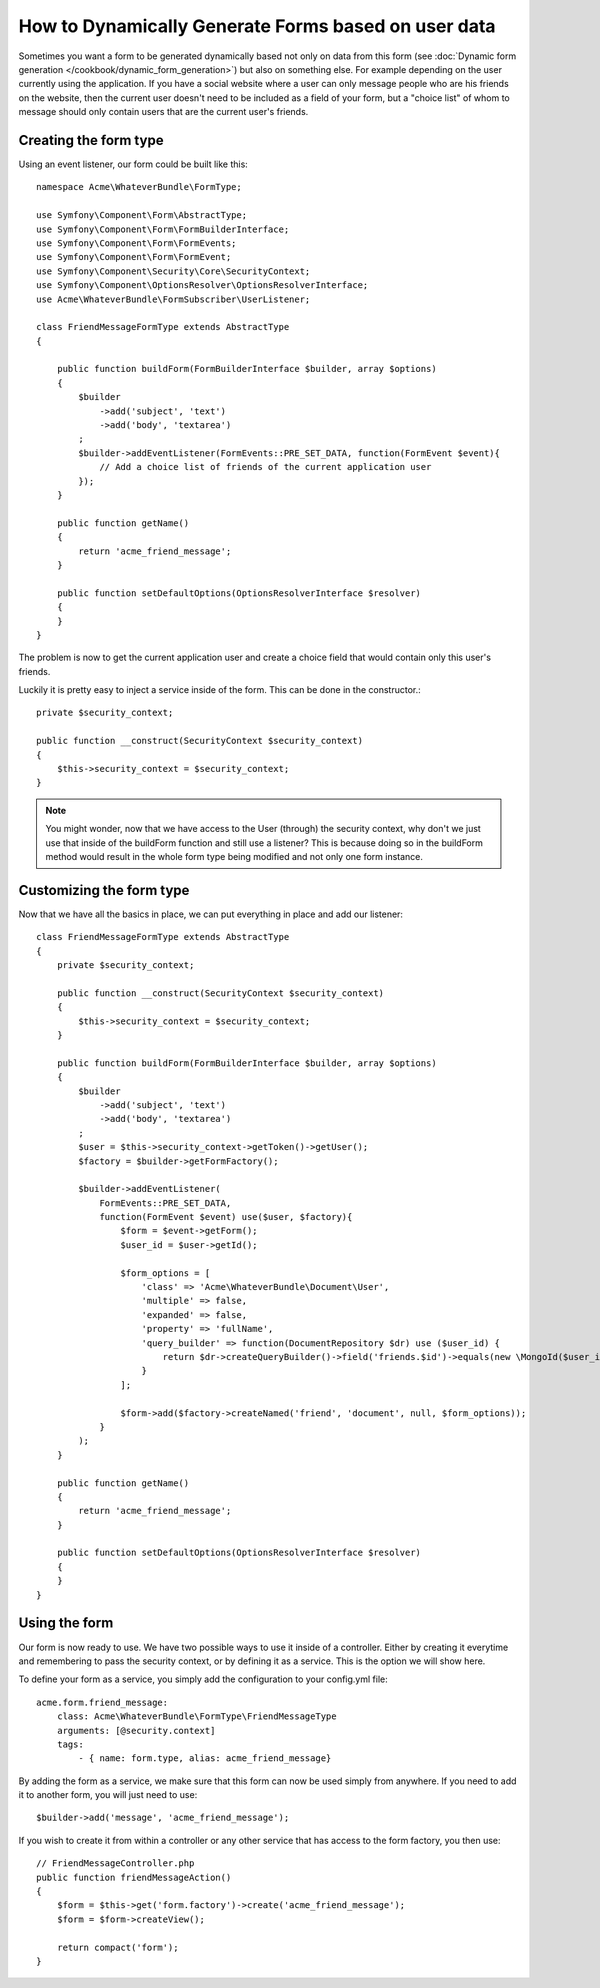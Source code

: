 .. index::
   single: Form; Events

How to Dynamically Generate Forms based on user data
====================================================

Sometimes you want a form to be generated dynamically based not only on data
from this form (see :doc:`Dynamic form generation </cookbook/dynamic_form_generation>`)
but also on something else. For example depending on the user currently using
the application. If you have a social website where a user can only message
people who are his friends on the website, then the current user doesn't need to
be included as a field of your form, but a "choice list" of whom to message
should only contain users that are the current user's friends.

Creating the form type
----------------------

Using an event listener, our form could be built like this::

    namespace Acme\WhateverBundle\FormType;

    use Symfony\Component\Form\AbstractType;
    use Symfony\Component\Form\FormBuilderInterface;
    use Symfony\Component\Form\FormEvents;
    use Symfony\Component\Form\FormEvent;
    use Symfony\Component\Security\Core\SecurityContext;
    use Symfony\Component\OptionsResolver\OptionsResolverInterface;
    use Acme\WhateverBundle\FormSubscriber\UserListener;

    class FriendMessageFormType extends AbstractType
    {

        public function buildForm(FormBuilderInterface $builder, array $options)
        {
            $builder
                ->add('subject', 'text')
                ->add('body', 'textarea')
            ;
            $builder->addEventListener(FormEvents::PRE_SET_DATA, function(FormEvent $event){
                // Add a choice list of friends of the current application user
            });
        }

        public function getName()
        {
            return 'acme_friend_message';
        }

        public function setDefaultOptions(OptionsResolverInterface $resolver)
        {
        }
    }

The problem is now to get the current application user and create a choice field
that would contain only this user's friends.

Luckily it is pretty easy to inject a service inside of the form. This can be
done in the constructor.::

    private $security_context;

    public function __construct(SecurityContext $security_context)
    {
        $this->security_context = $security_context;
    }

.. note::

    You might wonder, now that we have access to the User (through) the security
    context, why don't we just use that inside of the buildForm function and
    still use a listener?
    This is because doing so in the buildForm method would result in the whole
    form type being modified and not only one form instance.

Customizing the form type
-------------------------

Now that we have all the basics in place, we can put everything in place and add
our listener::

    class FriendMessageFormType extends AbstractType
    {
        private $security_context;

        public function __construct(SecurityContext $security_context)
        {
            $this->security_context = $security_context;
        }

        public function buildForm(FormBuilderInterface $builder, array $options)
        {
            $builder
                ->add('subject', 'text')
                ->add('body', 'textarea')
            ;
            $user = $this->security_context->getToken()->getUser();
            $factory = $builder->getFormFactory();

            $builder->addEventListener(
                FormEvents::PRE_SET_DATA,
                function(FormEvent $event) use($user, $factory){
                    $form = $event->getForm();
                    $user_id = $user->getId();

                    $form_options = [
                        'class' => 'Acme\WhateverBundle\Document\User',
                        'multiple' => false,
                        'expanded' => false,
                        'property' => 'fullName',
                        'query_builder' => function(DocumentRepository $dr) use ($user_id) {
                            return $dr->createQueryBuilder()->field('friends.$id')->equals(new \MongoId($user_id));
                        }
                    ];

                    $form->add($factory->createNamed('friend', 'document', null, $form_options));
                }
            );
        }

        public function getName()
        {
            return 'acme_friend_message';
        }

        public function setDefaultOptions(OptionsResolverInterface $resolver)
        {
        }
    }

Using the form
--------------

Our form is now ready to use. We have two possible ways to use it inside of a
controller. Either by creating it everytime and remembering to pass the security
context, or by defining it as a service. This is the option we will show here.

To define your form as a service, you simply add the configuration to your
config.yml file::

    acme.form.friend_message:
        class: Acme\WhateverBundle\FormType\FriendMessageType
        arguments: [@security.context]
        tags:
            - { name: form.type, alias: acme_friend_message}

By adding the form as a service, we make sure that this form can now be used
simply from anywhere. If you need to add it to another form, you will just need
to use::

    $builder->add('message', 'acme_friend_message');

If you wish to create it from within a controller or any other service that has
access to the form factory, you then use::

    // FriendMessageController.php
    public function friendMessageAction()
    {
        $form = $this->get('form.factory')->create('acme_friend_message');
        $form = $form->createView();

        return compact('form');
    }